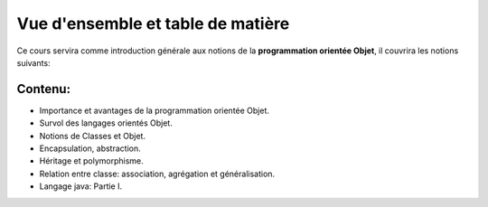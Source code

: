 .. _about:

=============================================
Vue d'ensemble et table de matière
=============================================

Ce cours servira comme introduction générale aux notions de la **programmation  orientée Objet**, il couvrira les notions suivants:


Contenu:
========

* Importance et avantages de la programmation orientée Objet.
* Survol des langages orientés Objet.
* Notions de Classes et Objet.
* Encapsulation, abstraction.
* Héritage et polymorphisme.
* Relation entre classe: association, agrégation et généralisation.
* Langage java: Partie I.
